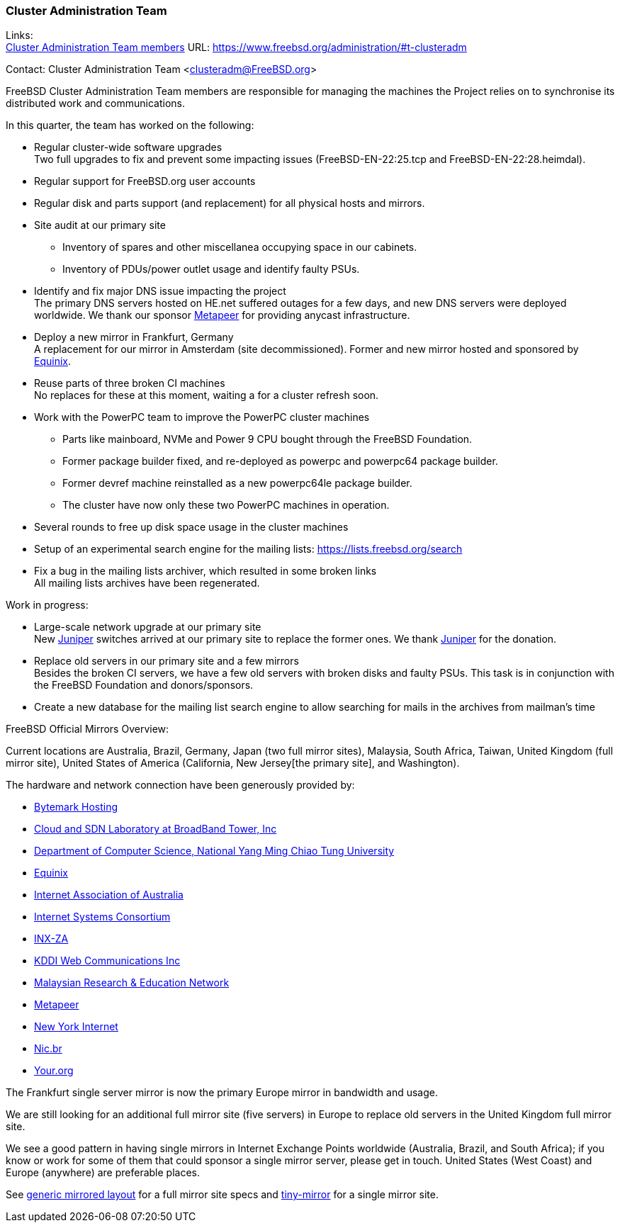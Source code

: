 === Cluster Administration Team

Links: +
link:https://www.freebsd.org/administration/#t-clusteradm[Cluster Administration Team members] URL: link:https://www.freebsd.org/administration/#t-clusteradm[https://www.freebsd.org/administration/#t-clusteradm]

Contact: Cluster Administration Team <clusteradm@FreeBSD.org>

FreeBSD Cluster Administration Team members are responsible for managing the machines the Project relies on to synchronise its distributed work and communications.

In this quarter, the team has worked on the following:

* Regular cluster-wide software upgrades +
Two full upgrades to fix and prevent some impacting issues (FreeBSD-EN-22:25.tcp and FreeBSD-EN-22:28.heimdal).
* Regular support for FreeBSD.org user accounts
* Regular disk and parts support (and replacement) for all physical hosts and mirrors.
* Site audit at our primary site
** Inventory of spares and other miscellanea occupying space in our cabinets.
** Inventory of PDUs/power outlet usage and identify faulty PSUs.
* Identify and fix major DNS issue impacting the project +
The primary DNS servers hosted on HE.net suffered outages for a few days, and new DNS servers were deployed worldwide.
We thank our sponsor link:https://www.metapeer.com/[Metapeer] for providing anycast infrastructure.
* Deploy a new mirror in Frankfurt, Germany +
A replacement for our mirror in Amsterdam (site decommissioned).
Former and new mirror hosted and sponsored by link:https://deploy.equinix.com/[Equinix].
* Reuse parts of three broken CI machines +
No replaces for these at this moment, waiting a for a cluster refresh soon.
* Work with the PowerPC team to improve the PowerPC cluster machines
** Parts like mainboard, NVMe and Power 9 CPU bought through the FreeBSD Foundation.
** Former package builder fixed, and re-deployed as powerpc and powerpc64 package builder.
** Former devref machine reinstalled as a new powerpc64le package builder.
** The cluster have now only these two PowerPC machines in operation.
* Several rounds to free up disk space usage in the cluster machines
* Setup of an experimental search engine for the mailing lists: https://lists.freebsd.org/search
* Fix a bug in the mailing lists archiver, which resulted in some broken links +
All mailing lists archives have been regenerated.

Work in progress:

* Large-scale network upgrade at our primary site +
New link:https://www.juniper.net/[Juniper] switches arrived at our primary site to replace the former ones.
We thank link:https://www.juniper.net/[Juniper] for the donation.
* Replace old servers in our primary site and a few mirrors +
Besides the broken CI servers, we have a few old servers with broken disks and faulty PSUs.
This task is in conjunction with the FreeBSD Foundation and donors/sponsors.
* Create a new database for the mailing list search engine to allow searching for mails in the archives from mailman's time

FreeBSD Official Mirrors Overview:

Current locations are Australia, Brazil, Germany, Japan (two full mirror sites), Malaysia, South Africa, Taiwan, United Kingdom (full mirror site), United States of America (California, New Jersey[the primary site], and Washington).

The hardware and network connection have been generously provided by:

* https://www.bytemark.co.uk/[Bytemark Hosting]
* https://www.bbtower.co.jp[Cloud and SDN Laboratory at BroadBand Tower, Inc]
* https://www.cs.nycu.edu.tw[Department of Computer Science, National Yang Ming Chiao Tung University]
* https://deploy.equinix.com[Equinix]
* https://internet.asn.au/[Internet Association of Australia]
* https://www.isc.org/[Internet Systems Consortium]
* https://www.inx.net.za[INX-ZA]
* https://www.kddi-webcommunications.co.jp/[KDDI Web Communications Inc]
* https://myren.net.my[Malaysian Research & Education Network]
* https://www.metapeer.com[Metapeer]
* https://www.nyi.net/[New York Internet]
* https://nic.br[Nic.br]
* https://your.org[Your.org]

The Frankfurt single server mirror is now the primary Europe mirror in bandwidth and usage.

We are still looking for an additional full mirror site (five servers) in Europe to replace old servers in the United Kingdom full mirror site.

We see a good pattern in having single mirrors in Internet Exchange Points worldwide (Australia, Brazil, and South Africa); if you know or work for some of them that could sponsor a single mirror server, please get in touch.
United States (West Coast) and Europe (anywhere) are preferable places.

See link:https://wiki.freebsd.org/Teams/clusteradm/generic-mirror-layout[generic mirrored layout] for a full mirror site specs and link:https://wiki.freebsd.org/Teams/clusteradm/tiny-mirror[tiny-mirror] for a single mirror site.
